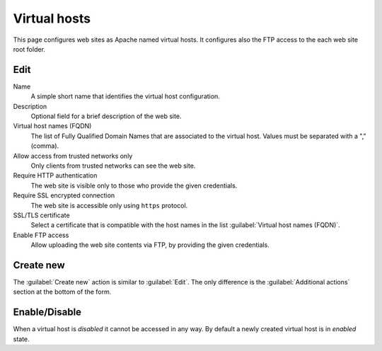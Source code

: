 Virtual hosts
=============

This page configures web sites as Apache named virtual hosts. It configures also
the FTP access to the each web site root folder.

Edit
----

Name
    A simple short name that identifies the virtual host configuration.

Description
    Optional field for a brief description of the web site.

Virtual host names (FQDN)
    The list of Fully Qualified Domain Names that are associated to the virtual
    host. Values must be separated with a "," (comma).

Allow access from trusted networks only
    Only clients from trusted networks can see the web site.

Require HTTP authentication
    The web site is visible only to those who provide the given credentials.

Require SSL encrypted connection
    The web site is accessible only using ``https`` protocol.

SSL/TLS certificate
    Select a certificate that is compatible with the host names
    in the list :guilabel:`Virtual host names (FQDN)`.

Enable FTP access
    Allow uploading the web site contents via FTP, by providing the given
    credentials.

Create new
----------

The :guilabel:`Create new` action is similar to :guilabel:`Edit`.  The only
difference is the :guilabel:`Additional actions` section at the bottom of the
form.

Enable/Disable
--------------

When a virtual host is *disabled* it cannot be accessed in any way. By default
a newly created virtual host is in *enabled* state.
